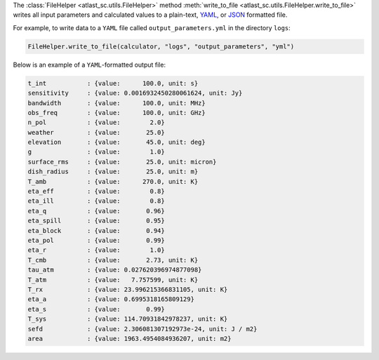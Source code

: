 The :class:`FileHelper <atlast_sc.utils.FileHelper>` method
:meth:`write_to_file <atlast_sc.utils.FileHelper.write_to_file>` writes
all input parameters and calculated values to a
plain-text, `YAML <https://en.wikipedia.org/wiki/YAML>`__,
or `JSON <https://en.wikipedia.org/wiki/JSON>`__ formatted file.

For example, to write data to a ``YAML`` file called ``output_parameters.yml``
in the directory ``logs``:

.. code-block:: python

    FileHelper.write_to_file(calculator, "logs", "output_parameters", "yml")


Below is an example of a ``YAML``-formatted output file:

.. code-block::

    t_int           : {value:      100.0, unit: s}
    sensitivity     : {value: 0.0016932450280061624, unit: Jy}
    bandwidth       : {value:      100.0, unit: MHz}
    obs_freq        : {value:      100.0, unit: GHz}
    n_pol           : {value:        2.0}
    weather         : {value:       25.0}
    elevation       : {value:       45.0, unit: deg}
    g               : {value:        1.0}
    surface_rms     : {value:       25.0, unit: micron}
    dish_radius     : {value:       25.0, unit: m}
    T_amb           : {value:      270.0, unit: K}
    eta_eff         : {value:        0.8}
    eta_ill         : {value:        0.8}
    eta_q           : {value:       0.96}
    eta_spill       : {value:       0.95}
    eta_block       : {value:       0.94}
    eta_pol         : {value:       0.99}
    eta_r           : {value:        1.0}
    T_cmb           : {value:       2.73, unit: K}
    tau_atm         : {value: 0.027620396974877098}
    T_atm           : {value:   7.757599, unit: K}
    T_rx            : {value: 23.996215366831105, unit: K}
    eta_a           : {value: 0.6995318165809129}
    eta_s           : {value:       0.99}
    T_sys           : {value: 114.70931842978237, unit: K}
    sefd            : {value: 2.306081307192973e-24, unit: J / m2}
    area            : {value: 1963.4954084936207, unit: m2}
